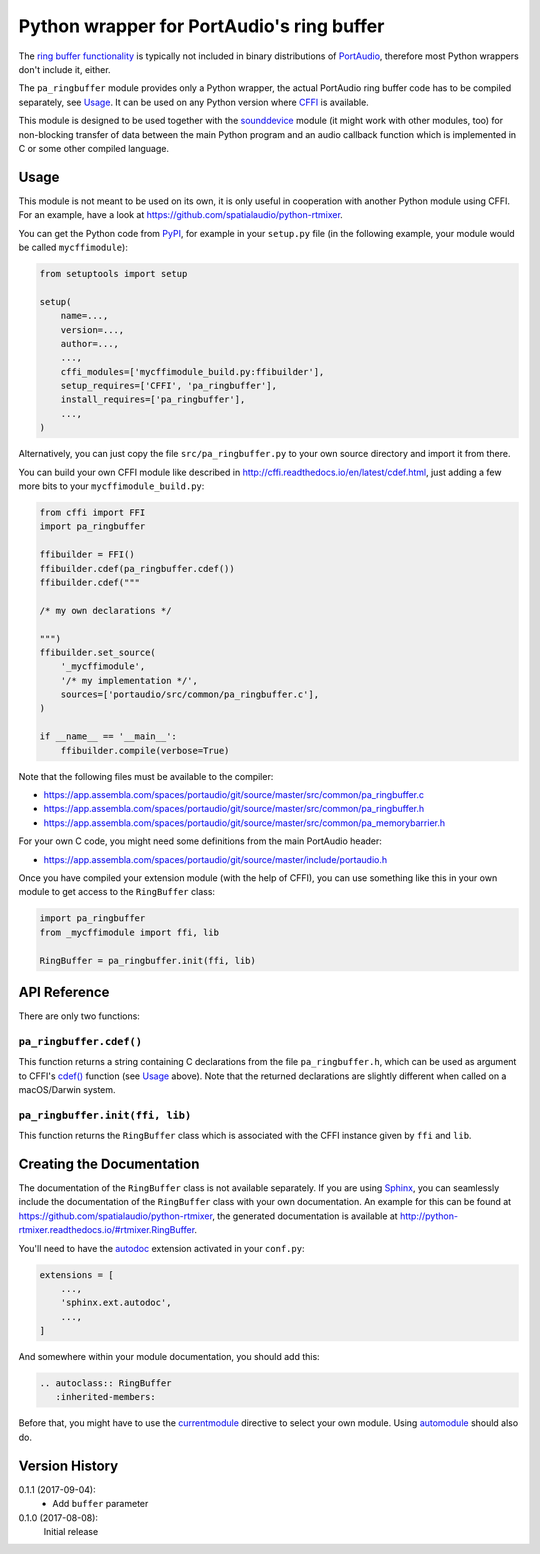 Python wrapper for PortAudio's ring buffer
==========================================

The `ring buffer functionality`_ is typically not included in binary
distributions of PortAudio_, therefore most Python wrappers don't include it,
either.

The ``pa_ringbuffer`` module provides only a Python wrapper, the actual
PortAudio ring buffer code has to be compiled separately, see Usage_.
It can be used on any Python version where CFFI_ is available.

This module is designed to be used together with the sounddevice_ module (it
might work with other modules, too) for non-blocking transfer of data between
the main Python program and an audio callback function which is implemented in C
or some other compiled language.

.. _PortAudio: http://portaudio.com/
.. _ring buffer functionality: http://portaudio.com/docs/v19-doxydocs-dev/
                               pa__ringbuffer_8h.html
.. _sounddevice: http://python-sounddevice.readthedocs.io/
.. _CFFI: http://cffi.readthedocs.io/

Usage
-----

This module is not meant to be used on its own, it is only useful in cooperation
with another Python module using CFFI.
For an example, have a look at https://github.com/spatialaudio/python-rtmixer.

You can get the Python code from PyPI_, for example in your ``setup.py`` file
(in the following example, your module would be called ``mycffimodule``):

.. code:: python

    from setuptools import setup

    setup(
        name=...,
        version=...,
        author=...,
        ...,
        cffi_modules=['mycffimodule_build.py:ffibuilder'],
        setup_requires=['CFFI', 'pa_ringbuffer'],
        install_requires=['pa_ringbuffer'],
        ...,
    )

.. _PyPI: https://pypi.python.org/pypi/pa-ringbuffer

Alternatively, you can just copy the file ``src/pa_ringbuffer.py`` to your own
source directory and import it from there.

You can build your own CFFI module like described in
http://cffi.readthedocs.io/en/latest/cdef.html, just adding a few more bits to
your ``mycffimodule_build.py``:

.. code:: python

    from cffi import FFI
    import pa_ringbuffer

    ffibuilder = FFI()
    ffibuilder.cdef(pa_ringbuffer.cdef())
    ffibuilder.cdef("""

    /* my own declarations */

    """)
    ffibuilder.set_source(
        '_mycffimodule',
        '/* my implementation */',
        sources=['portaudio/src/common/pa_ringbuffer.c'],
    )

    if __name__ == '__main__':
        ffibuilder.compile(verbose=True)

Note that the following files must be available to the compiler:

* https://app.assembla.com/spaces/portaudio/git/source/master/src/common/pa_ringbuffer.c
* https://app.assembla.com/spaces/portaudio/git/source/master/src/common/pa_ringbuffer.h
* https://app.assembla.com/spaces/portaudio/git/source/master/src/common/pa_memorybarrier.h

For your own C code, you might need some definitions from the main PortAudio
header:

* https://app.assembla.com/spaces/portaudio/git/source/master/include/portaudio.h

Once you have compiled your extension module (with the help of CFFI), you can
use something like this in your own module to get access to the ``RingBuffer``
class:

.. code:: python

    import pa_ringbuffer
    from _mycffimodule import ffi, lib

    RingBuffer = pa_ringbuffer.init(ffi, lib)

API Reference
-------------

There are only two functions:

``pa_ringbuffer.cdef()``
^^^^^^^^^^^^^^^^^^^^^^^^

This function returns a string containing C declarations from the file
``pa_ringbuffer.h``, which can be used as argument to CFFI's `cdef()`_ function
(see Usage_ above).  Note that the returned declarations are slightly different
when called on a macOS/Darwin system.

.. _cdef(): http://cffi.readthedocs.io/en/latest/
            cdef.html#ffi-ffibuilder-cdef-declaring-types-and-functions

``pa_ringbuffer.init(ffi, lib)``
^^^^^^^^^^^^^^^^^^^^^^^^^^^^^^^^

This function returns the ``RingBuffer`` class which is associated with the CFFI
instance given by ``ffi`` and ``lib``.

Creating the Documentation
--------------------------

The documentation of the ``RingBuffer`` class is not available separately.
If you are using Sphinx_, you can seamlessly include the documentation of the
``RingBuffer`` class with your own documentation.
An example for this can be found at
https://github.com/spatialaudio/python-rtmixer, the generated documentation is
available at http://python-rtmixer.readthedocs.io/#rtmixer.RingBuffer.

You'll need to have the autodoc_ extension activated in your ``conf.py``:

.. code:: python

    extensions = [
        ...,
        'sphinx.ext.autodoc',
        ...,
    ]

And somewhere within your module documentation, you should add this:

.. code:: rst

    .. autoclass:: RingBuffer
       :inherited-members:

Before that, you might have to use the currentmodule_ directive to select your
own module.  Using automodule_ should also do.

.. _Sphinx: http://www.sphinx-doc.org/
.. _autodoc: http://www.sphinx-doc.org/ext/autodoc.html
.. _currentmodule: http://www.sphinx-doc.org/domains.html
                   #directive-py:currentmodule
.. _automodule: http://www.sphinx-doc.org/ext/autodoc.html#directive-automodule

Version History
---------------

0.1.1 (2017-09-04):
 * Add ``buffer`` parameter

0.1.0 (2017-08-08):
   Initial release


